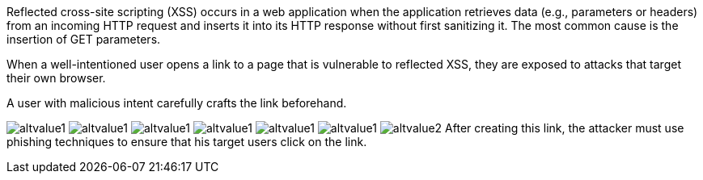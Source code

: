Reflected cross-site scripting (XSS) occurs in a web application when the application retrieves data (e.g., parameters or headers) from an incoming HTTP request and inserts it into its HTTP response without first sanitizing it. The most common cause is the insertion of GET parameters.

:cdn: images
:imagesdir: common


When a well-intentioned user opens a link to a page that is vulnerable to reflected XSS, they are exposed to attacks that target their own browser.

A user with malicious intent carefully crafts the link beforehand.
// Here is an example:

// Nope :templates: templ

image:'{{cdn}}/url.png'[alt=altvalue1,data-cdn=cdn]
image:'{{other}}/url.png'[alt=altvalue1,data-cdn=cdn]
image:'{cdn}/url.png'[alt=altvalue1,data-cdn=cdn]
image:'{other}/url.png'[alt=altvalue1,data-cdn=cdn]
image:{other}/url.png'[alt=altvalue1,data-cdn=cdn]
image:{cdn}/url.png[alt=altvalue1,data-cdn=cdn]
image:images/url.png[alt=altvalue2,data-cdn=cdn]
After creating this link, the attacker must use phishing techniques to ensure that his target users click on the link.
